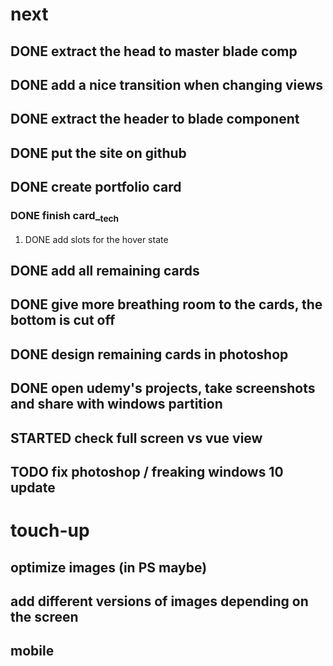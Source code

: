 * next
** DONE extract the head to master blade comp
   CLOSED: [2018-06-06 Wed 06:37]
** DONE add a nice transition when changing views
   CLOSED: [2018-06-06 Wed 07:04]
** DONE extract the header to blade component
   CLOSED: [2018-06-06 Wed 07:04]
** DONE put the site on github
   CLOSED: [2018-06-06 Wed 07:07]
** DONE create portfolio card
   CLOSED: [2018-06-06 Wed 19:05]
*** DONE finish card__tech
    CLOSED: [2018-06-06 Wed 19:05]
**** DONE add slots for the hover state
     CLOSED: [2018-06-06 Wed 19:04]
** DONE add all remaining cards
   CLOSED: [2018-06-07 Thu 10:49]
** DONE give more breathing room to the cards, the bottom is cut off
   CLOSED: [2018-06-07 Thu 10:22]
** DONE design remaining cards in photoshop
   CLOSED: [2018-06-08 Fri 08:52]
** DONE open udemy's projects, take screenshots and share with windows partition
   CLOSED: [2018-06-08 Fri 08:53]
** STARTED check full screen vs vue view
** TODO fix photoshop / freaking windows 10 update
* touch-up 
** optimize images (in PS maybe)
** add different versions of images depending on the screen
** mobile
